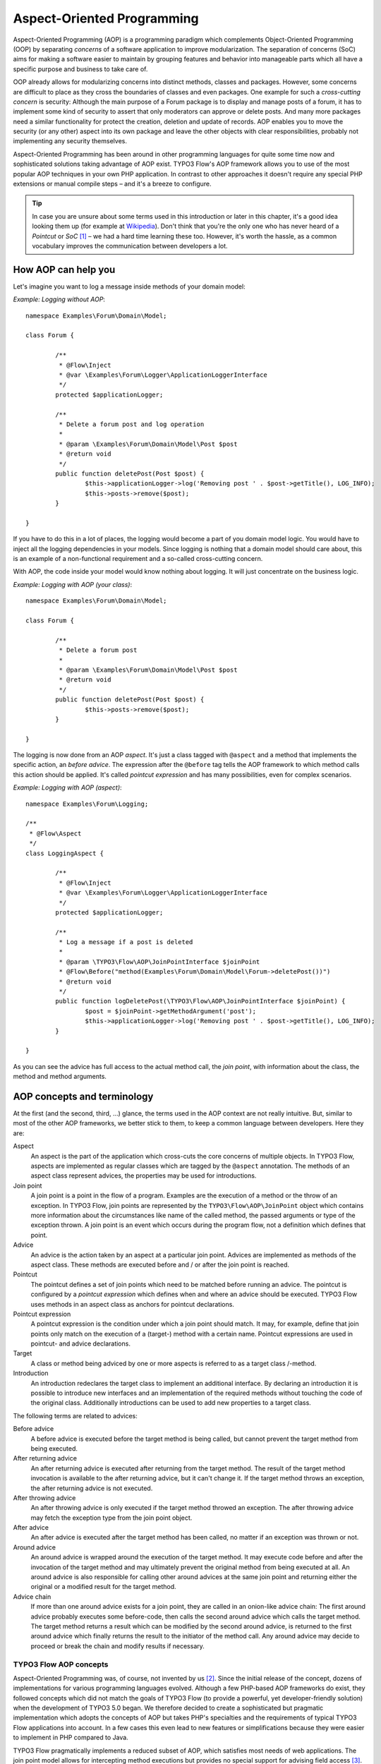 ===========================
Aspect-Oriented Programming
===========================

.. sectionauthor:: Robert Lemke <robert@typo3.org>

Aspect-Oriented Programming (AOP) is a programming paradigm which complements
Object-Oriented Programming (OOP) by separating *concerns* of a software
application to improve modularization. The separation of concerns (SoC) aims for
making a software easier to maintain by grouping features and behavior into
manageable parts which all have a specific purpose and business to take care of.

OOP already allows for modularizing concerns into distinct methods, classes and
packages. However, some concerns are difficult to place as they cross the
boundaries of classes and even packages. One example for such a *cross-cutting
concern* is security: Although the main purpose of a Forum package is to display
and manage posts of a forum, it has to implement some kind of security to assert
that only moderators can approve or delete posts. And many more packages need a
similar functionality for protect the creation, deletion and update of records.
AOP enables you to move the security (or any other) aspect into its own package
and leave the other objects with clear responsibilities, probably not
implementing any security themselves.

Aspect-Oriented Programming has been around in other programming languages for
quite some time now and sophisticated solutions taking advantage of AOP exist.
TYPO3 Flow's AOP framework allows you to use of the most popular AOP techniques in
your own PHP application. In contrast to other approaches it doesn't require any
special PHP extensions or manual compile steps – and it's a breeze to configure.

.. tip::
	In case you are unsure about some terms used in this introduction or later
	in this chapter, it's a good idea looking them up (for example at
	Wikipedia_). Don't think that you're the only one who has never heard of a
	*Pointcut* or *SoC* [#]_ – we had a hard time learning these too. However,
	it's worth the hassle, as a common vocabulary improves the communication
	between developers a lot.
.. _Wikipedia: http://en.wikipedia.org/

How AOP can help you
====================

Let's imagine you want to log a message inside methods of your domain model:

*Example: Logging without AOP*::

	namespace Examples\Forum\Domain\Model;

	class Forum {

		/**
		 * @Flow\Inject
		 * @var \Examples\Forum\Logger\ApplicationLoggerInterface
		 */
		protected $applicationLogger;

		/**
		 * Delete a forum post and log operation
		 *
		 * @param \Examples\Forum\Domain\Model\Post $post
		 * @return void
		 */
		public function deletePost(Post $post) {
			$this->applicationLogger->log('Removing post ' . $post->getTitle(), LOG_INFO);
			$this->posts->remove($post);
		}

	}

If you have to do this in a lot of places, the logging would become a part of you
domain model logic. You would have to inject all the logging dependencies in your
models. Since logging is nothing that a domain model should care about, this is
an example of a non-functional requirement and a so-called cross-cutting concern.

With AOP, the code inside your model would know nothing about logging. It will
just concentrate on the business logic.

*Example: Logging with AOP (your class)*::

	namespace Examples\Forum\Domain\Model;

	class Forum {

		/**
		 * Delete a forum post
		 *
		 * @param \Examples\Forum\Domain\Model\Post $post
		 * @return void
		 */
		public function deletePost(Post $post) {
			$this->posts->remove($post);
		}

	}

The	logging is now done from an AOP *aspect*. It's just a class tagged with
``@aspect`` and a method that implements the specific action, an
*before advice*. The expression after the ``@before`` tag tells the AOP framework
to which method calls this action should be applied. It's called *pointcut expression*
and has many possibilities, even for complex scenarios.

*Example: Logging with AOP (aspect)*::

	namespace Examples\Forum\Logging;

	/**
	 * @Flow\Aspect
	 */
	class LoggingAspect {

		/**
		 * @Flow\Inject
		 * @var \Examples\Forum\Logger\ApplicationLoggerInterface
		 */
		protected $applicationLogger;

		/**
		 * Log a message if a post is deleted
		 *
		 * @param \TYPO3\Flow\AOP\JoinPointInterface $joinPoint
		 * @Flow\Before("method(Examples\Forum\Domain\Model\Forum->deletePost())")
		 * @return void
		 */
		public function logDeletePost(\TYPO3\Flow\AOP\JoinPointInterface $joinPoint) {
			$post = $joinPoint->getMethodArgument('post');
			$this->applicationLogger->log('Removing post ' . $post->getTitle(), LOG_INFO);
		}

	}

As you can see the advice has full access to the actual method call, the *join point*,
with information about the class, the method and method arguments.

AOP concepts and terminology
============================

At the first (and the second, third, ...) glance, the terms used in the AOP
context are not really intuitive. But, similar to most of the other AOP
frameworks, we better stick to them, to keep a common language between
developers. Here they are:

Aspect
	An aspect is the part of the application which cross-cuts the core concerns
	of multiple objects. In TYPO3 Flow, aspects are implemented as regular classes
	which are tagged by the ``@aspect`` annotation. The methods of an aspect class
	represent advices, the properties may be used for introductions.

Join point
	A join point is a point in the flow of a program. Examples are the execution
	of a method or the throw of an exception. In TYPO3 Flow, join points are
	represented by the ``TYPO3\Flow\AOP\JoinPoint`` object which contains more
	information about the circumstances like name of the called method, the
	passed arguments or type of the exception thrown. A join point is an event
	which occurs during the program flow, not a definition which defines that
	point.

Advice
	An advice is the action taken by an aspect at a particular join point.
	Advices are implemented as methods of the aspect class. These methods are
	executed before and / or after the join point is reached.

Pointcut
	The pointcut defines a set of join points which need to be matched before
	running an advice. The pointcut is configured by a *pointcut expression*
	which defines when and where an advice should be executed. TYPO3 Flow uses
	methods in an aspect class as anchors for pointcut declarations.

Pointcut expression
	A pointcut expression is the condition under which a join point should match.
	It may, for example, define that join points only match on the execution of a
	(target-) method with a certain name. Pointcut expressions are used in
	pointcut- and advice declarations.

Target
	A class or method being adviced by one or more aspects is referred to as a
	target class /-method.

Introduction
	An introduction redeclares the target class to implement an additional
	interface. By declaring an introduction it is possible to introduce new
	interfaces and an implementation of the required methods without touching
	the code of the original class. Additionally introductions can be used to
	add new properties to a target class.

The following terms are related to advices:

Before advice
	A before advice is executed before the target method is being called, but
	cannot prevent the target method from being executed.

After returning advice
	An after returning advice is executed after returning from the target
	method. The result of the target method invocation is available to the after
	returning advice, but it can't change it. If the target method throws an
	exception, the after returning advice is not executed.

After throwing advice
	An after throwing advice is only executed if the target method throwed an
	exception. The after throwing advice may fetch the exception type from the
	join point object.

After advice
	An after advice is executed after the target method has been called, no
	matter if an exception was thrown or not.

Around advice
	An around advice is wrapped around the execution of the target method. It
	may execute code before and after the invocation of the target method and
	may ultimately prevent the original method from being executed at all. An
	around advice is also responsible for calling other around advices at the
	same join point and returning either the original or a modified result for
	the target method.

Advice chain
	If more than one around advice exists for a join point, they are called in
	an onion-like advice chain: The first around advice probably executes some
	before-code, then calls the second around advice which calls the target
	method. The target method returns a result which can be modified by the
	second around advice, is returned to the first around advice which finally
	returns the result to the initiator of the method call. Any around advice
	may decide to proceed or break the chain and modify results if necessary.

TYPO3 Flow AOP concepts
-----------------------

Aspect-Oriented Programming was, of course, not invented by us [#]_. Since the
initial release of the concept, dozens of implementations for various
programming languages evolved. Although a few PHP-based AOP frameworks do exist,
they followed concepts which did not match the goals of TYPO3 Flow (to provide a
powerful, yet developer-friendly solution) when the development of TYPO3 5.0
began. We therefore decided to create a sophisticated but pragmatic
implementation which adopts the concepts of AOP but takes PHP's specialties and
the requirements of typical TYPO3 Flow applications into account. In a few cases this
even lead to new features or simplifications because they were easier to
implement in PHP compared to Java.

TYPO3 Flow pragmatically implements a reduced subset of AOP, which satisfies most
needs of web applications. The join point model allows for intercepting method
executions but provides no special support for advising field access [#]_.
Pointcut expressions are based on well-known regular expressions instead of
requiring the knowledge of a dedicated expression language. Pointcut filters and
join point types are modularized and can be extended if more advanced
requirements should arise in the future.

Implementation overview
=======================

TYPO3 Flow's AOP framework does not require a pre-processor or an aspect-aware PHP
interpreter to weave in advices. It is implemented and based on pure PHP and
doesn't need any specific PHP extension. However, it does require the Object
Manager to fulfill its task.

TYPO3 Flow uses PHP's reflection capabilities to analyze declarations of aspects,
pointcuts and advices and implements method interceptors as a dynamic proxy. In
accordance to the GoF patterns [#]_, the proxy classes act as a placeholders for
the target object. They are true subclasses of the original and override adviced
methods by implementing an interceptor method. The proxy classes are generated
automatically by the AOP framework and cached for further use. If a class has
been adviced by some aspect, the Object Manager will only deliver instances of
the proxy class instead of the original.

The approach of storing generated proxy classes in files provides the whole
advantage of dynamic weaving with a minimum performance hit. Debugging of
proxied classes is still easy as they truly exist in real files.

Aspects
=======

Aspects are abstract containers which accommodate pointcut-, introduction- and
advice declarations. In most frameworks, including TYPO3 Flow, aspects are defined as
plain classes which are tagged (annotated) as an aspect. The following example
shows the definition of a hypothetical ``FooSecurity`` aspect:

*Example: Declaration of an aspect*::

	namespace Example\MySecurityPackage;

	/**
	 * An aspect implementing security for Foo
	 *
	 * @Flow\Aspect
	 */
	class FooSecurityAspect {

	}

As you can see, ``\Example\MySecurityPackage\FooSecurityAspect`` is just a regular
PHP class which may (actually must) contain methods and properties. What
makes it an aspect is solely the ``Aspect`` annotation mentioned in the class
comment. The AOP framework recognizes this tag and registers the class as an
aspect.

.. Note::
	A void aspect class doesn't make any sense and if you try to run the above
	example, the AOP framework will throw an exception complaining that no
	advice, introduction or pointcut has been defined.

Pointcuts
=========

If we want to add security to foo, we need a method which carries out the
security checks and a definition where and when this method should be executed.
The method is an advice which we're going to declare in a later section, the
“where and when” is defined by a pointcut expression in a pointcut declaration.

You can either define the pointcut in the advice declaration or set up named
pointcuts to help clarify their use.

A named pointcut is represented by a method of an aspect class. It contains
two pieces of information: The pointcut name, defined by the method name,
and the pointcut expression, declared by an annotation. The following pointcut
will match the execution of methods whose name starts with “delete”, no matter
in which class they are defined:

*Example: Declaration of a named pointcut*::

	/**
	 * A pointcut which matches all methods whose name starts with "delete".
	 *
	 * @Flow\Pointcut("method(.*->delete.*())")
	 */
	public function deleteMethods() {}

Pointcut expressions
--------------------

As already mentioned, the pointcut expression configures the filters which are
used to match against join points. It is comparable to an if condition in PHP:
Only if the whole condition evaluates to TRUE, the statement is executed -
otherwise it will be just ignored. If a pointcut expression evaluates to TRUE,
the pointcut matches and advices which refer to this pointcut become active.

.. Note::
	The AOP framework AspectJ provides a complete pointcut language with dozens
	of pointcut types and expression constructs. TYPO3 Flow makes do with only a
	small subset of that language, which we think already suffice for even
	complex enterprise applications. If you're interested in the original
	feature set, it doesn't hurt throwing a glance at the AspectJ Programming
	Guide.

Pointcut designators
--------------------

A pointcut expression always consists of two parts: The poincut designator and
its parameter(s). The following designators are supported by TYPO3 Flow:

method()
^^^^^^^^

The ``method()`` designator matches on the execution of methods with a certain
name. The parameter specifies the class and method name, regular expressions
can be used for more flexibility [#]_. It follows the following scheme::

	method([public|protected] ClassName->methodName())

Specifying the visibility modifier (public or protected) is optional - if none
is specified, both visibilities will match. The class- and method name can be
specified as a regular expression.

.. warning:: It is not possible to match for *interfaces* within the ``method()``
   pointcut expression. Instead of ``method(InterfaceName->methodName())``, use
   ``within(InterfaceName) && method(.*->methodName())``.

Here are some examples for matching method executions:

*Example: method() pointcut designator*

-----

Matches all public methods in class ``Example\MyPackage\MyObject``:

``method(public Example\MyPackage\MyObject->.*())``

Matches all methods prefixed with "delete" (even protected ones) in
any class of the package ``Example.MyPackage``:

``method(Example\MyPackage.*->delete.*())``

Matches all methods except injectors in class ``Example\MyPackage\MyObject``:

``method(Example\MyPackage\MyObject->(?!inject).*())``

-----

.. Note::
	In other AOP frameworks, including AspectJ™ and Spring™, the method
	designator does not exist. They rather use a more fine grained approach
	with designators such as execution, call and cflow. As TYPO3 Flow only supports
	matching to method execution join points anyway, we decided to simplify
	things by allowing only a more general method designator.

The ``method()`` designator also supports so called runtime evaluations,
meaning you can specify values for the method's arguments. If those argument
values do not match the advice won't be executed. The following example should
give you an idea how this works:

*Example: Runtime evaluations for the method() pointcut designator*

-----

``method(Example\MyPackage\MyClass->update(title == "Flow", override == TRUE))``

-----

Besides the method arguments you can also access the properties of the current
object or a global object like the party that is currently authenticated.
A detailed description of the runtime evaluations possibilities is described
below in the section about the ``evaluate()`` pointcut designator.

class()
^^^^^^^

The ``class()`` designator matches on the execution of methods defined in a
class with a certain name. The parameter specifies the class name, again
regular expressions are allowed here. The ``class()`` designator follows this
simple scheme:

``class(classname)``

*Example: class() pointcut designator*

-----

Matches all methods in class ``Example\MyPackage\MyObject``:

``class(Example\MyPackage\MyObject)``

Matches all methods in namespace "Service":

``class(Example\MyPackage\Service\.*)``

.. warning:: The ``class`` pointcut expression does not match interfaces. If
   you want to match interfaces, use ``within()`` instead.

-----

within()
^^^^^^^^

The ``within()`` designator matches on the execution of methods defined in a
class of a certain type. A type matches if the class is a subclass of or
implements an interface of the given name. The ``within()`` designator has this
simple syntax:

``within(type)``

*Example: within() pointcut designator*

-----

Matches all methods in classes which implement the logger interface:

``within(Example\Flow\Log\LoggerInterface)``

Matches all methods in classes which are part of the Foo layer:

``within(Example\Flow\FooLayerInterface)``

------

.. Note::
	``within()`` will not match on specific nesting in the call stack,
	even when the name might imply this. It's just a more generic class
	designator matching whole type hierarchies.

classAnnotatedWith()
^^^^^^^^^^^^^^^^^^^^

The ``classAnnotatedWith()`` designator matches on classes which are tagged with a
certain annotation. Currently only the actual annotation class name can be matched,
arguments of the annotation cannot be specified:

``classAnnotatedWith(annotation)``

*Example: classAnnotatedWith() pointcut designator*

-----

Matches all classes which are tagged with TYPO3 Flow's ``Entity`` annotation:

``classAnnotatedWith(TYPO3\Flow\Annotations\Entity)``

Matches all classes which are tagged with a custom annotation:

``classAnnotatedWith(Acme\Demo\Annotations\Important)``

-----

methodAnnotatedWith()
^^^^^^^^^^^^^^^^^^^^^

The ``methodAnnotatedWith()`` designator matches on methods which are annotated
with a certain annotation.  Currently only the actual annotation class name can be
matched, arguments of the annotation cannot be specified. The syntax of this
designator is as follows:

``methodAnnotatedWith(annotation)``

*Example: methodAnnotatedWith() pointcut designator*

-----

Matches all method which are annotated with a ``Special`` annotation:

``methodAnnotatedWith(Acme\Demo\Annotations\Special)``

-----

setting()
^^^^^^^^^

The setting() designator matches if the given configuration option is set to
TRUE, or if an optional given comparison value equals to its configured value.
This is helpful to make advices configurable and switch them off in a
specific TYPO3 Flow context or just for testing. You can use this designator
as follows:

*Example: setting() pointcut designator*

-----

Matches if "my.configuration.option" is set to TRUE in the current execution
context:

``setting(my.configuration.option)``

Matches if "my.configuration.option" is equal to "AOP is cool" in the current
execution context: (Note: single and double quotes are allowed)

``setting(my.configuration.option = 'AOP is cool')``

-----

evaluate()
^^^^^^^^^^

The ``evaluate()`` designator is used to execute advices depending on constraints
that have to be evaluated during runtime. This could be a specific value for a
method argument (see the ``method()`` designator) or checking a certain property of
the current object or accessing a global object like the currently
authenticated party. In general you can access object properties by
the ``.`` syntax and global objects are registered under the ``current.`` keyword. Here
is an example showing the possibilities:

*Example: evaluate() pointcut designator*

-----

Matches if the property name of the global party object (the currently
authenticated party of the security framework) is equal to "Andi":

``evaluate(current.securityContext.party.name == "Andi")``

Matches if the property someProperty of someObject which is a property of the
current object (the object the advice will be executed in) is equal to the
name of the current party:

``evaluate(this.someObject.someProperty == current.securityContext.party.name)``

Matches if the property someProperty of the current object is equal to one of
the values TRUE, "someString" or the address of the current party:

``evaluate(this.someProperty in (TRUE, "someString", current.securityContext.party.address))``

Matches if the accounts array in the current party object contains the account
stored in the myAccount property of the current object:

``evaluate(current.securityContext.party.accounts contains this.myAccount)``

Matches if at least one of the entries in the first array exists in the second one:

``evaluate(current.securityContext.party.accounts matches ('Administrator', 'Customer', 'User'))``

``evaluate(current.securityContext.party.accounts matches this.accounts)``

------

.. tip::
	If you like you can enter more than one constraint in a single evaluate
	pointcut designator by separating them with a comma. The evaluate
	designator will only match, if all its conditions evaluated to TRUE.

.. note::
	It is possible to register arbitrary singletons to be available as global
	objects with the TYPO3 Flow configuration setting ``TYPO3.Flow.aop.globalObjects``.

filter()
^^^^^^^^

If the built-in filters don't suit your needs you can even define your own
custom filters. All you need to do is create a class implementing the
``TYPO3\Flow\AOP\Pointcut\PointcutFilterInterface`` and develop your own logic
for the ``matches()`` method. The custom filter can then be invoked by using
the ``filter()`` designator:

``filter(CustomFilterObjectName)``

*Example: filter() pointcut designator*

-----

If the current method matches is determined by the custom filter:

``filter(Example\MyPackage\MyCustomPointcutFilter)``

-----


Combining pointcut expressions
------------------------------

All pointcut expressions mentioned in previous sections can be combined into
a whole expression, just like you may combine parts to an overall condition in
an if construct. The supported operators are “&&”, “||” and “!” and they have
the same meaning as in PHP. Nesting expressions with parentheses is not
supported but you may refer to other pointcuts by specifying their full name
(i.e. class- and method name). This final example shows how to combine and
reuse pointcuts and ultimately build a hierarchy of pointcuts which can be used
conveniently in advice declarations:

*Example: Combining pointcut expressions*::

	namespace Example\TestPackage;

	/**
	 * Fixture class for testing pointcut definitions
	 *
	 * @Flow\Aspect
	 */
	class PointcutTestingAspect {

		/**
		 * Pointcut which includes all method executions in
		 * PointcutTestingTargetClasses except those from Target
		 * Class number 3.
		 *
		 * @Flow\Pointcut("method(Example\TestPackage\PointcutTestingTargetClass.*->.*()) && !method(Example\TestPackage\PointcutTestingTargetClass3->.*())")
		 */
		public function pointcutTestingTargetClasses() {}

		/**
		 * Pointcut which consists of only the
		 * Example\TestPackage\OtherPointcutTestingTargetClass.
		 *
		 * @Flow\Pointcut("method(Example\TestPackage\OtherPointcutTestingTargetClass->.*())")
		 */
		public function otherPointcutTestingTargetClass() {}

		/**
		 * A combination of both above pointcuts
		 *
		 * @Flow\Pointcut("Example\TestPackage\PointcutTestingAspect->pointcutTestingTargetClasses || Example\TestPackage\PointcutTestingAspect->otherPointcutTestingTargetClass")
		 */
		public function bothPointcuts() {}

		/**
		 * A pointcut which matches all classes from the service layer
		 *
		 * @Flow\Pointcut("within(Example\Flow\ServiceLayerInterface)")
		 */
		public function serviceLayerClasses() {}

		/**
		 * A pointcut which matches any method from the BasicClass and all classes
		 * from the service layer
		 *
		 * @Flow\Pointcut("method(Example\TestPackage\Basic.*->.*()) || within(TYPO3\Flow\Service.*)")
		 */
		public function basicClassOrServiceLayerClasses() {}
	}

Declaring advice
================

With the aspect and pointcuts in place we are now ready to declare the advice.
Remember that an advice is the actual action, the implementation of the concern
you want to weave in to some target. Advices are implemented as interceptors
which may run before and / or after the target method is called. Four advice
types allow for these different kinds of interception: Before, After returning,
After throwing and Around.

Other than being of a certain type, advices always come with a pointcut
expression which defines the set of join points the advice applies for.
The pointcut expression may, as we have seen earlier, refer to other
named pointcuts.

Before advice
-------------

A before advice allows for executing code before the target method is invoked.
However, the advice cannot prevent the target method from being executed, nor
can it take influence on other before advices at the same join point.

*Example: Declaration of a before advice*::

	/**
	 * Before advice which is invoked before any method call within the News
	 * package
	 *
	 * @Flow\Before("class(Example\News\.*->.*())")
	 */
	public function myBeforeAdvice(\TYPO3\Flow\AOP\JoinPointInterface $joinPoint) {
	}


After returning advice
----------------------

The after returning advice becomes active after the target method normally
returns from execution (i.e. it doesn't throw an exception). After returning
advices may read the result of the target method, but can't modify it.

*Example: Declaration of an after returning advice*::

	/**
	 * After returning advice
	 *
	 * @Flow\AfterReturning("method(public Example\News\FeedAgregator->[import|update].*()) || Example\MyPackage\MyAspect->someOtherPointcut")
	 */
	public function myAfterReturningAdvice(\TYPO3\Flow\AOP\JoinPointInterface $joinPoint) {
	}


After throwing advice
---------------------

Similar to the “after returning” advice, the after throwing advice is invoked
after method execution, but only if an exception was thrown.

*Example: Declaration of an after throwing advice*::

	/**
	 * After throwing advice
	 *
	 * @Flow\AfterThrowing("within(Example\News\ImportantLayer)")
	 */
	public function myAfterThrowingAdvice(\TYPO3\Flow\AOP\JoinPointInterface $joinPoint) {
	}


After advice
------------

The after advice is a combination of “after returning” and “after throwing”:
These advices become active after method execution, no matter if an exception
was thrown or not.

*Example: Declaration of an after advice*::

	/**
	 * After advice
	 *
	 * @Flow\After("Example\MyPackage\MyAspect->justAPointcut")
	 */
	public function myAfterAdvice(\TYPO3\Flow\AOP\JoinPointInterface $joinPoint) {
	}


Around advice
-------------

Finally, the around advice takes total control over the target method and
intercepts it completely. It may decide to call the original method or not and
even modify the result of the target method or return a completely
different one. Obviously the around advice is the most powerful and should only
be used if the concern can't be implemented with the alternative advice types.
You might already guess how an around advice is declared:

*Example: Declaration of an around advice*::

	/**
	 * Around advice
	 *
	 * @Flow\Around("Example\MyPackage\MyAspect->justAPointcut")
	 */
	public function myAroundAdvice(\TYPO3\Flow\AOP\JoinPointInterface $joinPoint) {
	}


Implementing advice
===================

The final step after declaring aspects, pointcuts and advices is to fill the
advices with life. The implementation of an advice is located in the same
method it has been declared. In that regard, an aspect class behaves like any
other object in TYPO3 Flow – you therefore can take advantage of dependency
injection in case you need other objects to fulfill the task of your advice.

Accessing join points
---------------------

As you have seen in the previous section, advice methods always expect an
argument of the type ``TYPO3\Flow\AOP\JoinPointInterface``. This join point object
contains all important information about the current join point. Methods like
getClassName() or getMethodArguments() let the advice method classify the
current context and enable you to implement advices in a way that they can be
reused in different situations. For a full description of the join point object
refer to the API documentation.

Advice chains
-------------

Around advices are a special advice type in that they have the power to
completely intercept the target method. For any other advice type, the advice
methods are called by the proxy class one after another. In case of the around
advice, the methods form a chain where each link is responsible to pass over
control to the next.

.. figure:: Images/AOPFramework_AdviceChain.png
	:alt: Control flow of an advice chain
	:class: screenshot-detail

	Control flow of an advice chain

Examples
--------

Let's put our knowledge into practice and start with a simple example. First we
would like to log each access to methods within a certain package. The following
code will just do that:

*Example: Simple logging with aspects*::

	namespace Example\MyPackage;

	/**
	 * A logging aspect
	 *
	 * @Flow\Aspect
	 */
	class LoggingAspect {

		/**
		 * @var \TYPO3\Flow\Log\LoggerInterface A logger implementation
		 */
		protected $logger;

		/**
		 * For logging we need a logger, which we will get injected automatically by
		 * the Object Manager
		 *
		 * @param \TYPO3\Flow\Log\SystemLoggerInterface $logger The System Logger
		 * @return void
		 */
		public function injectSystemLogger(\TYPO3\Flow\Log\SystemLoggerInterface $systemLogger) {
			$this->logger = $systemLogger;
		}

		/**
		 * Before advice, logs all access to public methods of our package
		 *
		 * @param  \TYPO3\Flow\AOP\JoinPointInterface $joinPoint: The current join point
		 * @return void
		 * @Flow\Before("method(public Example\MyPackage\.*->.*())")
		 */
		public function logMethodExecution(\TYPO3\Flow\AOP\JoinPointInterface $joinPoint) {
			$logMessage = 'The method ' . $joinPoint->getMethodName() . ' in class ' .
				$joinPoint->getClassName() . ' has been called.';
			$this->logger->log($logMessage);
		}
	}


Note that we are using dependency injection for getting the system logger
instance to stay independent from any specific logging implementation. We don't
have to care about the kind of logger and where it comes from.

Finally an example for the implementation of an around advice: For a guest
book, we want to reject the last name “Sarkosh” (because it should be
“Skårhøj”), every time it is submitted. Admittedly you probably wouldn't
implement this great feature as an aspect, but it's easy enough to demonstrate
the idea. For illustration purposes, we don't define the pointcut expression in
place but refer to a named pointcut.

*Example: Implementation of an around advice*::

	namespace Example\Guestbook;

	/**
	 * A lastname rejection aspect
	 *
	 * @Flow\Aspect
	 */
	class LastNameRejectionAspect {

		/**
		 * A pointcut which matches all guestbook submission method invocations
		 *
		 * @Flow\Pointcut("method(Example\Guestbook\SubmissionHandlingThingy->submit())")
		 */
		public function guestbookSubmissionPointcut() {}

		/**
		 * Around advice, rejects the last name "Sarkosh"
		 *
		 * @param  \TYPO3\Flow\AOP\JoinPointInterface $joinPoint The current join point
		 * @return mixed Result of the target method
		 * @Flow\Around("Example\Guestbook\LastNameRejectionAspect->guestbookSubmissionPointcut")
		 */
		public function rejectLastName(\TYPO3\Flow\AOP\JoinPointInterface $joinPoint) {
			if ($joinPoint->getMethodArgument('lastName') === 'Sarkosh') {
				throw new \Exception('Sarkosh is not a valid last name - should be Skårhøj!');
			}
			$result = $joinPoint->getAdviceChain()->proceed($joinPoint);
			return $result;
		}
	}


Please note that if the last name is correct, we proceed with the remaining
links in the advice chain. This is very important to assure that the original
(target-) method is finally called. And don't forget to return the result of
the advice chain ...

Introductions
=============

Introductions (also known as Inter-type Declarations) allow to subsequently
implement an interface or new properties in a given target class.
The (usually) newly introduced methods (required by the new interface) can
then be implemented by declaring an advice. If no implementation is defined,
an empty placeholder method will be generated automatically to satisfy
the contract of the introduced interface.

Interface introduction
-----------------------

Like advices, introductions are declared by annotations. But in contrast to
advices, the anchor for an introduction declaration is the class declaration of
the aspect class. The annotation tag follows this syntax:

``@Flow\Introduce("PointcutExpression", interfaceName="NewInterfaceName")``

Although the PointcutExpression is just a normal pointcut expression, which may
also refer to named pointcuts, be aware that only expressions filtering for
classes make sense. You cannot use the method() pointcut designator in this
context and will typically take the class() designator instead.

The following example introduces a new interface ``NewInterface`` to the class
``OldClass`` and also provides an implementation of the method ``newMethod``.

*Example: Interface introduction*::

	namespace Example\MyPackage;

	/**
	 * An aspect for demonstrating introductions
	 *
	 * Introduces Example\MyPackage\NewInterface to the class Example\MyPackage\OldClass:
	 *
	 * @Flow\Introduce("class(Example\MyPackage\OldClass)", interfaceName="Example\MyPackage\NewInterface")
	 * @Flow\Aspect
	 */
	class IntroductionAspect {

		/**
		 * Around advice, implements the new method "newMethod" of the
		 * "NewInterface" interface
		 *
		 * @param  \TYPO3\Flow\AOP\JoinPointInterface $joinPoint The current join point
		 * @return void
		 * @Flow\Around("method(Example\MyPackage\OldClass->newMethod())")
		 */
		public function newMethodImplementation(\TYPO3\Flow\AOP\JoinPointInterface $joinPoint) {
				// We call the advice chain, in case any other advice is declared for
				// this method, but we don't care about the result.
			$someResult = $joinPoint->getAdviceChain()->proceed($joinPoint);

			$a = $joinPoint->getMethodArgument('a');
			$b = $joinPoint->getMethodArgument('b');
			return $a + $b;
		}
	}

Property introduction
-----------------------

The declaration of a property introduction anchors to a property inside an aspect.

Form of the declaration::

	/**
	 * @var type
	 * @Flow\Introduce("PointcutExpression")
	 */
	protected $propertyName;

The declared property will be added to the target classes matched by the pointcut.

The following example introduces a new property "subtitle" to the class
``Example\Blog\Domain\Model\Post``:

*Example: Property introduction*::

	namespace Example\MyPackage;

	/**
	 * An aspect for demonstrating property introductions
	 *
	 * @Flow\Aspect
	 */
	class PropertyIntroductionAspect {

		/**
		 * @var string
		 * @Column(length=40)
		 * @Flow\Introduce("class(Example\Blog\Domain\Model\Post)")
		 */
		protected $subtitle;

	}

Implementation details
======================

AOP proxy mechanism
-------------------

The following diagram illustrates the building process of a proxy class:

.. figure:: Images/AOPFramework_ProxyBuildingProcess.png
	:alt: Proxy building process
	:class: screenshot-fullsize

	Proxy building process

------

.. [#] SoC could, by the way, also mean “Self-organized criticality” or
	“Service-oriented Computing” or refer to Google's “Summer of Code” ...
.. [#] AOP was rather invented by Gregor Kiczalesand his team at the Xerox Palo
	Alto Research Center. The original implementation was called AspectJ and is
	an extension to Java. It still serves as a de-facto standard and is now
	maintained by the Eclipse Foundation.
.. [#] Intercepting setting and retrieval of properties can easily be achieved
	by declaring a before-, after- or around advice.
.. [#] GoF means Gang of Four and refers to the authors of the classic book
	*Design Patterns – Elements of Reusable Object-Oriented Software*
.. [#] Internally, PHP's ``preg_match()`` function is used to match the method
	name. The regular expression will be enclosed by /^...$/ (without the dots
	of course). Backslashes will be escaped to make namespace use possible
	without further hassle.
